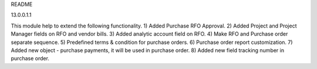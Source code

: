 README

13.0.0.1.1

This module help to extend the following functionality.
1) Added Purchase RFO Approval.
2) Added Project and Project Manager fields on RFO and vendor bills.
3) Added analytic account field on RFO.
4) Make RFO and Purchase order separate sequence.
5) Predefined terms & condition for purchase orders.
6) Purchase order report customization.
7) Added new object - purchase payments, it will be used in purchase order.
8) Added new field tracking number in purchase order.
